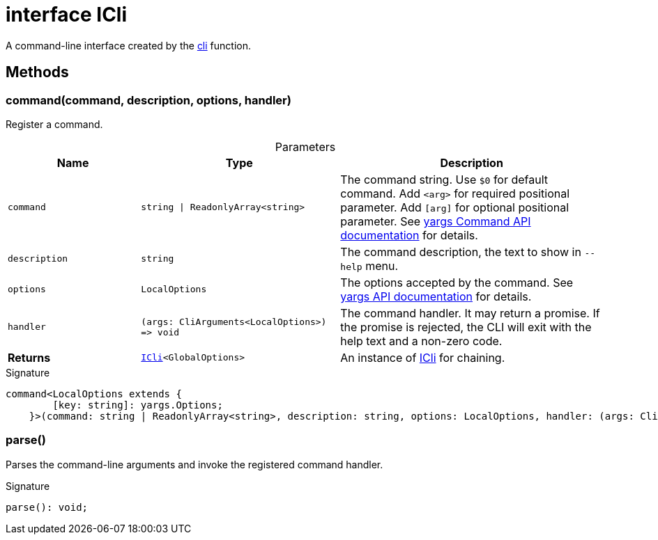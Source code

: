 = interface ICli

A command-line interface created by the xref:tkt.adoc#tkt_cli_function_1[cli] function.



== Methods

[id="tkt_ICli_command_member_1"]
=== command(command, description, options, handler)

========

Register a command.



.Parameters
[%header%footer,cols="2,3,4",caption=""]
|===
|Name |Type |Description

m|command
m|string \| ReadonlyArray&lt;string&gt;
|The command string. Use `$0` for default command. Add `<arg>` for required positional parameter. Add `[arg]` for optional positional parameter. See https://github.com/yargs/yargs/blob/master/docs/advanced.md#commands[yargs Command API documentation] for details.

m|description
m|string
|The command description, the text to show in `--help` menu.

m|options
m|LocalOptions
|The options accepted by the command. See https://github.com/yargs/yargs/blob/master/docs/api.md#optionskey-opt[yargs API documentation] for details.

m|handler
m|(args: CliArguments&lt;LocalOptions&gt;) =&gt; void
|The command handler. It may return a promise. If the promise is rejected, the CLI will exit with the help text and a non-zero code.

s|Returns
m|xref:tkt_ICli_interface.adoc[ICli]&lt;GlobalOptions&gt;
|An instance of xref:tkt_ICli_interface.adoc[ICli] for chaining.
|===

.Signature
[source,typescript]
----
command<LocalOptions extends {
        [key: string]: yargs.Options;
    }>(command: string | ReadonlyArray<string>, description: string, options: LocalOptions, handler: (args: CliArguments<LocalOptions>) => void): ICli<GlobalOptions>;
----

========
[id="tkt_ICli_parse_member_1"]
=== parse()

========

Parses the command-line arguments and invoke the registered command handler.




.Signature
[source,typescript]
----
parse(): void;
----

========
